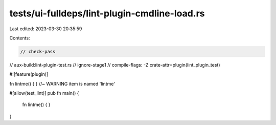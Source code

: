 tests/ui-fulldeps/lint-plugin-cmdline-load.rs
=============================================

Last edited: 2023-03-30 20:35:59

Contents:

.. code-block:: rs

    // check-pass
// aux-build:lint-plugin-test.rs
// ignore-stage1
// compile-flags: -Z crate-attr=plugin(lint_plugin_test)

#![feature(plugin)]

fn lintme() { } //~ WARNING item is named 'lintme'

#[allow(test_lint)]
pub fn main() {
    fn lintme() { }
}


